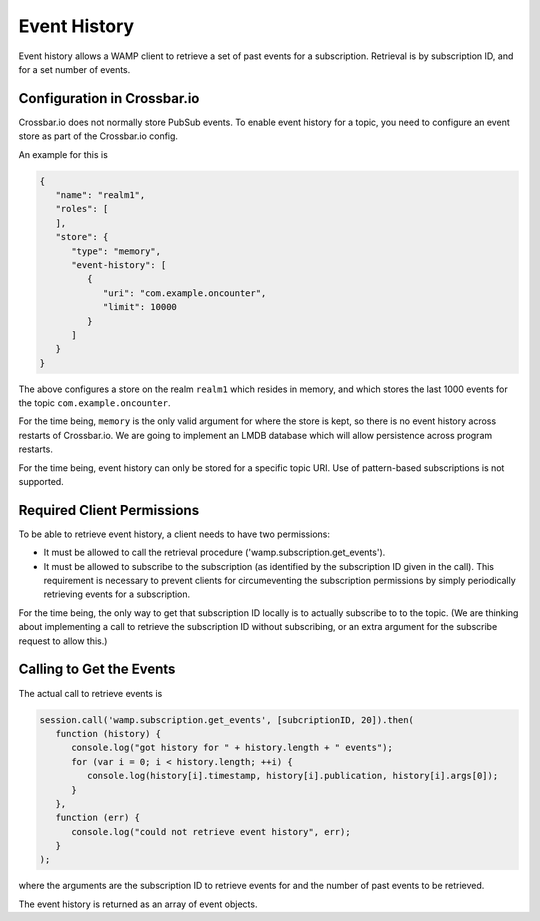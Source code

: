 
Event History
=============

Event history allows a WAMP client to retrieve a set of past events for
a subscription. Retrieval is by subscription ID, and for a set number of
events.

Configuration in Crossbar.io
----------------------------

Crossbar.io does not normally store PubSub events. To enable event
history for a topic, you need to configure an event store as part of the
Crossbar.io config.

An example for this is

.. code:: json

    {
       "name": "realm1",
       "roles": [
       ],
       "store": {
          "type": "memory",
          "event-history": [
             {
                "uri": "com.example.oncounter",
                "limit": 10000
             }
          ]
       }
    }

The above configures a store on the realm ``realm1`` which resides in
memory, and which stores the last 1000 events for the topic
``com.example.oncounter``.

For the time being, ``memory`` is the only valid argument for where the
store is kept, so there is no event history across restarts of
Crossbar.io. We are going to implement an LMDB database which will allow
persistence across program restarts.

For the time being, event history can only be stored for a specific
topic URI. Use of pattern-based subscriptions is not supported.

Required Client Permissions
---------------------------

To be able to retrieve event history, a client needs to have two
permissions:

-  It must be allowed to call the retrieval procedure
   ('wamp.subscription.get\_events').
-  It must be allowed to subscribe to the subscription (as identified by
   the subscription ID given in the call). This requirement is necessary
   to prevent clients for circumeventing the subscription permissions by
   simply periodically retrieving events for a subscription.

For the time being, the only way to get that subscription ID locally is
to actually subscribe to to the topic. (We are thinking about
implementing a call to retrieve the subscription ID without subscribing,
or an extra argument for the subscribe request to allow this.)

Calling to Get the Events
-------------------------

The actual call to retrieve events is

.. code:: javascript

    session.call('wamp.subscription.get_events', [subcriptionID, 20]).then(
       function (history) {
          console.log("got history for " + history.length + " events");
          for (var i = 0; i < history.length; ++i) {
             console.log(history[i].timestamp, history[i].publication, history[i].args[0]);
          }
       },
       function (err) {
          console.log("could not retrieve event history", err);
       }
    );

where the arguments are the subscription ID to retrieve events for and
the number of past events to be retrieved.

The event history is returned as an array of event objects.
